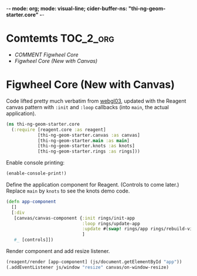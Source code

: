 -*- mode: org; mode: visual-line; cider-buffer-ns: "thi-ng-geom-starter.core" -*-
#+STARTUP: indent
#+PROPERTY: header-args:clojure  :tangle core.cljs
#+PROPERTY: header-args:clojure+ :results value verbatim replace

* Comtemts                                                        :TOC_2_org:
 - [[COMMENT Figwheel Core][COMMENT Figwheel Core]]
 - [[Figwheel Core (New with Canvas)][Figwheel Core (New with Canvas)]]

* COMMENT Figwheel Core                                          :deprecated:

Original code: this is lifted straight from the Figwheel/Chestnut template. Everything hangs off ~app~ in a small boilerplate ~index.html~.

#+BEGIN_SRC clojure
  (ns thi-ng-geom-starter.core
    (:require [reagent.core :as reagent :refer [atom]]))

  (enable-console-print!)

  (defonce app-state (atom {:text "Hello Chestnut!"}))

  (defn greeting []
    [:h1 (:text @app-state)])

  (reagent/render [greeting] (js/document.getElementById "app"))
#+END_SRC

* Figwheel Core (New with Canvas)

Code lifted pretty much verbatim from [[https://github.com/thi-ng/ws-ldn-8/blob/master/day1/ex03/src/ex03/webgl03.cljs][webgl03]], updated with the Reagent canvas pattern with ~:init~ and ~:loop~ callbacks (into ~main~, the actual application).

#+BEGIN_SRC clojure
  (ns thi-ng-geom-starter.core
    (:require [reagent.core :as reagent]
              [thi-ng-geom-starter.canvas :as canvas]
              [thi-ng-geom-starter.main :as main]
              [thi-ng-geom-starter.knots :as knots]
              [thi-ng-geom-starter.rings :as rings]))
#+END_SRC

#+RESULTS:
: nil

Enable console printing:

#+BEGIN_SRC clojure
  (enable-console-print!)
#+END_SRC

#+RESULTS:
: nil

Define the application component for Reagent. (Controls to come later.) Replace ~main~ by ~knots~ to see the knots demo code.

#+BEGIN_SRC clojure
    (defn app-component
      []
      [:div
       [canvas/canvas-component {:init rings/init-app
                                 :loop rings/update-app
                                 :update #(swap! rings/app rings/rebuild-viewport)}
                                 ]
       #_ [controls]])
#+END_SRC

#+RESULTS:
: #'thi-ng-geom-starter.core/app-component

Render component and add resize listener.

#+BEGIN_SRC clojure
  (reagent/render [app-component] (js/document.getElementById "app"))
  (.addEventListener js/window "resize" canvas/on-window-resize)
#+END_SRC

#+RESULTS:
: #object[Object [object Object]]
